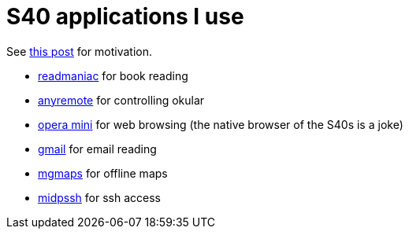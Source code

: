 = S40 applications I use

:slug: s40-apps-i-use
:category: en
:date: 2011-12-15T01:38:23Z

See link:|filename|/2009/kde3-apps-i-use.adoc[this post] for motivation.

- http://sourceforge.net/projects/readmaniac/[readmaniac] for book reading
- http://anyremote.sourceforge.net/[anyremote] for controlling okular
- http://www.opera.com/mobile/[opera mini] for web browsing (the native browser of the S40s is a joke)
- http://www.google.com/mobile/mail/[gmail] for email reading
- http://www.mgmaps.com/[mgmaps] for offline maps
- http://www.midpssh.org/[midpssh] for ssh access
